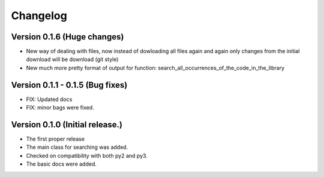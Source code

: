 =========
Changelog
=========

Version 0.1.6 (Huge changes)
=================================
- New way of dealing with files, now instead of dowloading all files again and again
  only changes from the initial download will be download (git style)
- New much more pretty format of output for function: search_all_occurrences_of_the_code_in_the_library

Version 0.1.1 - 0.1.5 (Bug fixes)
===================================
- FIX: Updated docs
- FIX: minor bags were fixed.

Version 0.1.0 (Initial release.)
=================================
- The first proper release
- The main class for searching was added.
- Checked on compatibility with both py2 and py3.
- The basic docs were added.

